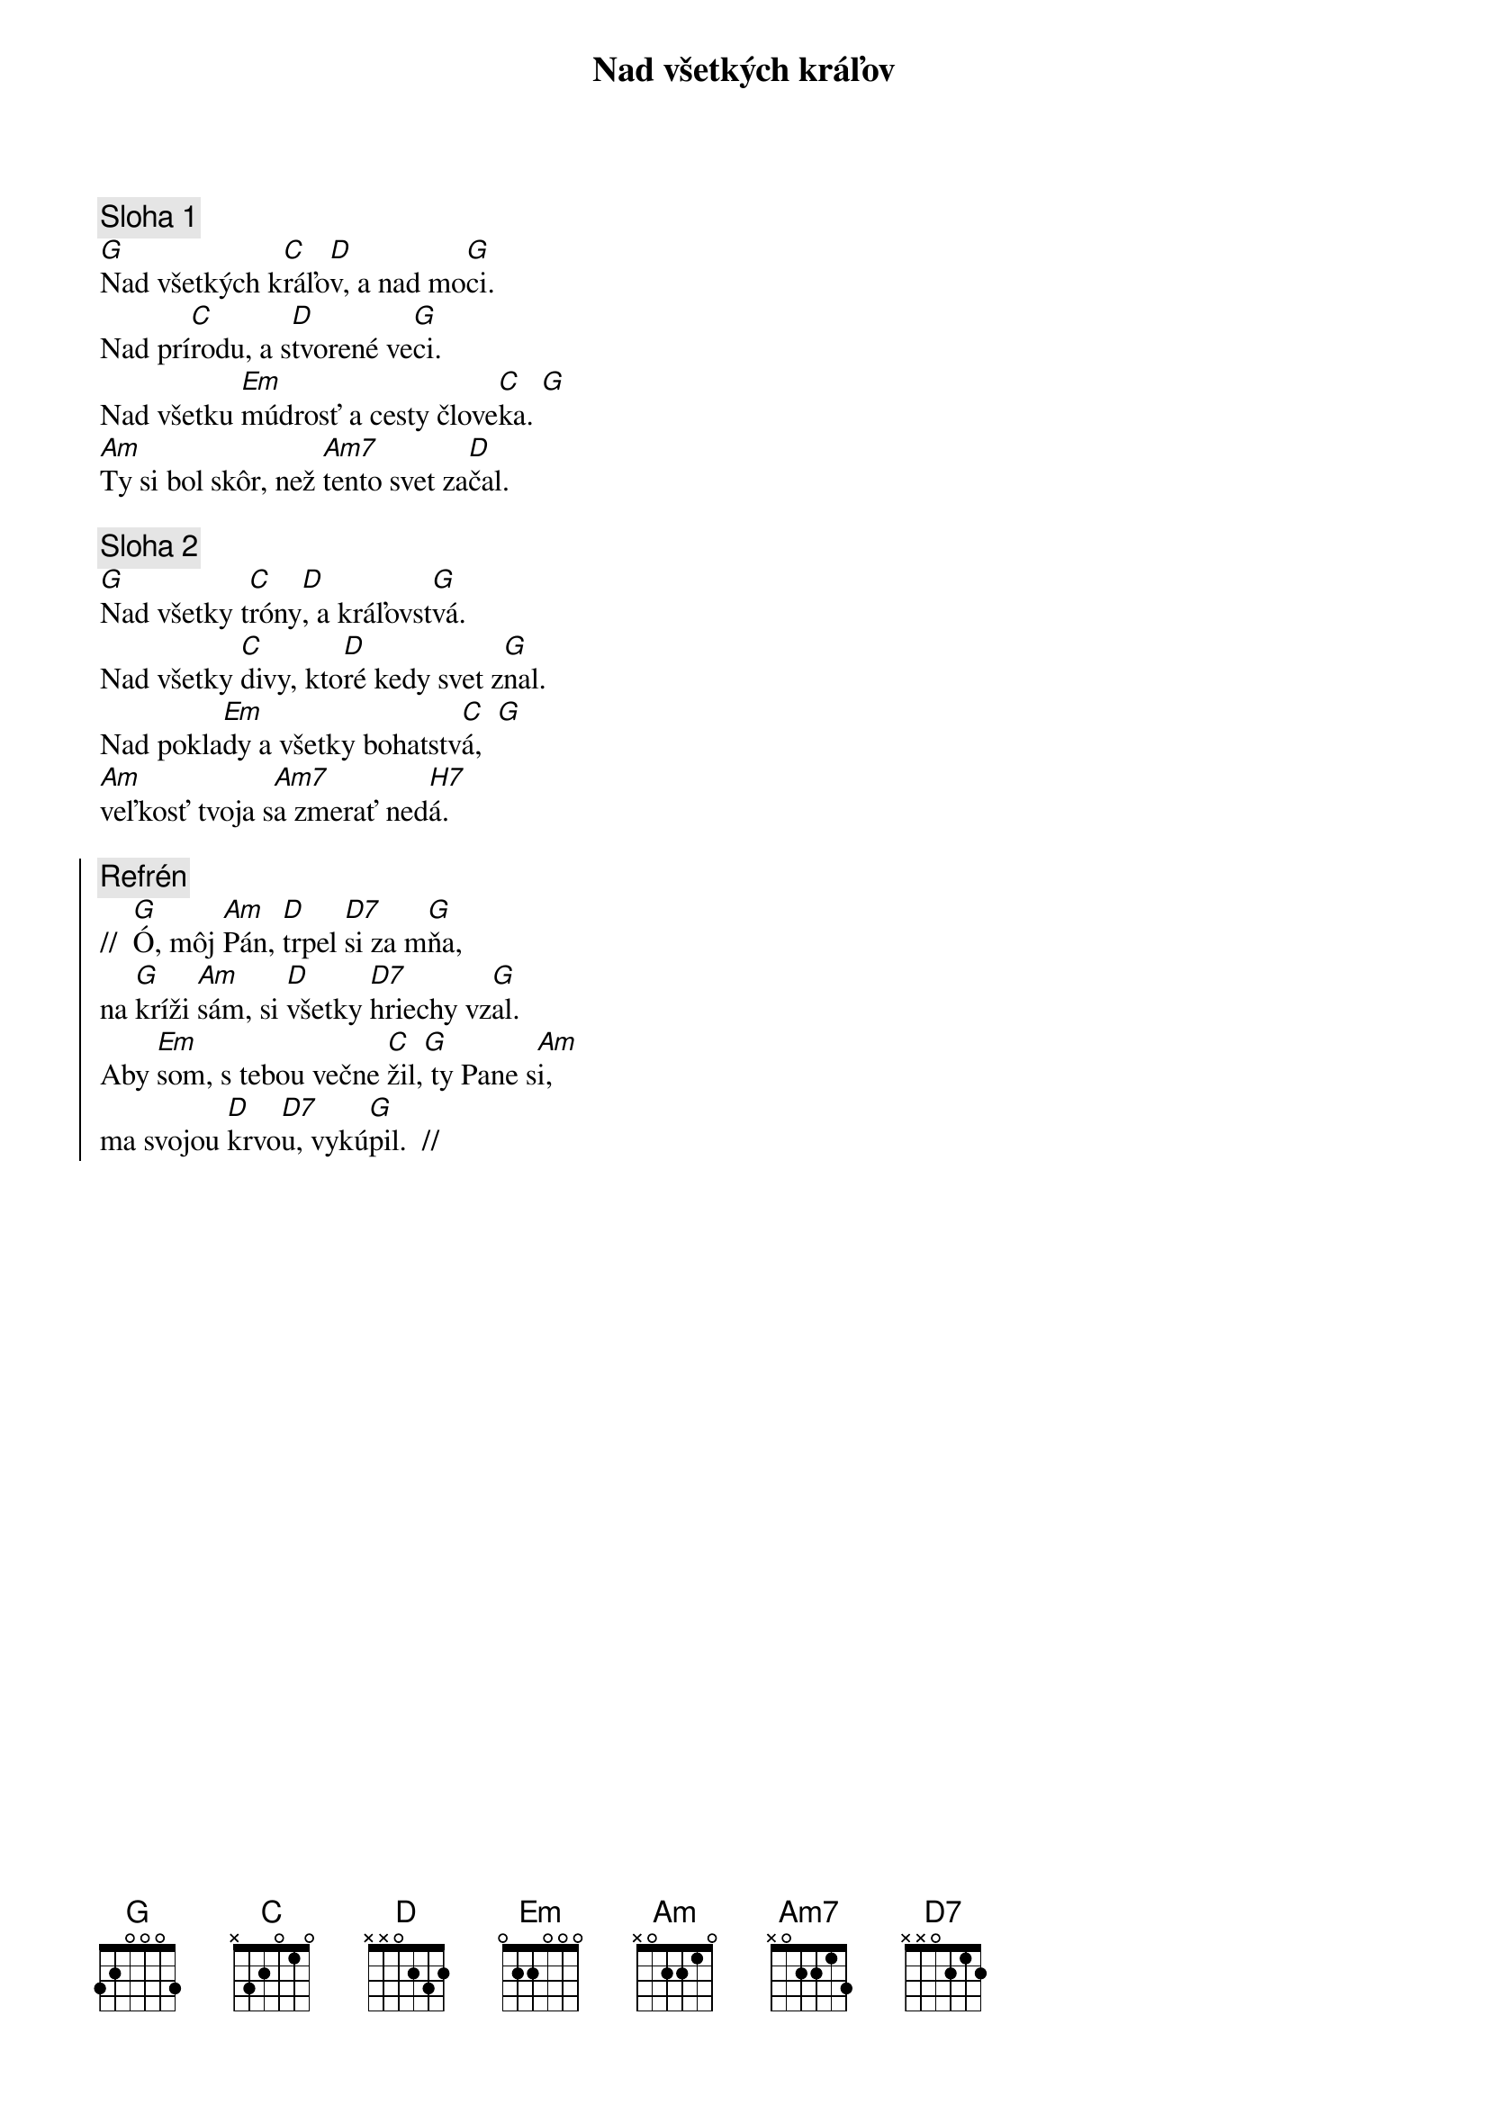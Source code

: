 {title: Nad všetkých kráľov}
{sov}
{comment: Sloha 1}
[G]Nad všetkých k[C]ráľo[D]v, a nad mo[G]ci.
Nad prí[C]rodu, a s[D]tvorené ve[G]ci.
Nad všetku [Em]múdrosť a cesty člove[C]ka. [G]
[Am]Ty si bol skôr, než [Am7]tento svet za[D]čal.
{eov}

{sov}
{comment: Sloha 2}
[G]Nad všetky t[C]róny[D], a kráľovst[G]vá.
Nad všetky [C]divy, kto[D]ré kedy svet z[G]nal.
Nad pokla[Em]dy a všetky bohatstv[C]á,  [G]
[Am]veľkosť tvoja s[Am7]a zmerať ned[H7]á.
{eov}

{soc}
{comment: Refrén}
//  [G]Ó, môj [Am]Pán, [D]trpel [D7]si za m[G]ňa,
na [G]kríži [Am]sám, si [D]všetky [D7]hriechy vz[G]al.
Aby [Em]som, s tebou večne [C]žil,[G] ty Pane s[Am]i,
ma svojou [D]krvo[D7]u, vykú[G]pil.  //
{eoc}
